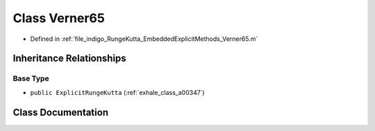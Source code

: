 .. _exhale_class_a00251:

Class Verner65
==============

- Defined in :ref:`file_indigo_RungeKutta_EmbeddedExplicitMethods_Verner65.m`


Inheritance Relationships
-------------------------

Base Type
*********

- ``public ExplicitRungeKutta`` (:ref:`exhale_class_a00347`)


Class Documentation
-------------------


.. doxygenclass:: Verner65
   :project: doc_matlab
   :members:
   :protected-members:
   :undoc-members:
